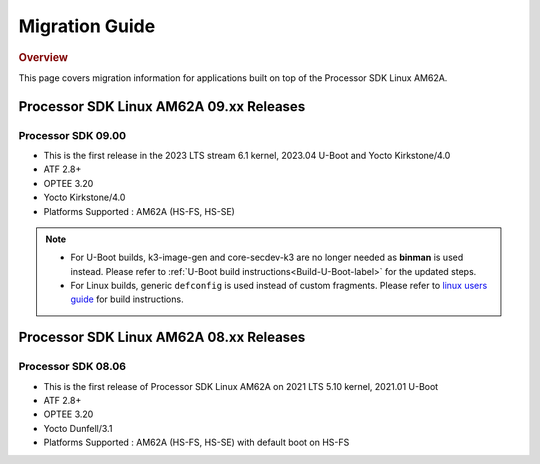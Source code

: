 ************************************
Migration Guide
************************************

.. rubric:: Overview

This page covers migration information for applications built on top
of the Processor SDK Linux AM62A.

Processor SDK Linux AM62A 09.xx Releases
========================================

Processor SDK 09.00
-------------------
- This is the first release in the 2023 LTS stream 6.1 kernel, 2023.04 U-Boot and Yocto Kirkstone/4.0
- ATF 2.8+
- OPTEE 3.20
- Yocto Kirkstone/4.0
- Platforms Supported : AM62A (HS-FS, HS-SE)

.. note::

    - For U-Boot builds, k3-image-gen and core-secdev-k3 are no longer needed
      as **binman** is used instead. Please refer to :ref:`U-Boot build
      instructions<Build-U-Boot-label>` for the updated steps.

    - For Linux builds, generic ``defconfig`` is used instead of custom
      fragments. Please refer to `linux users guide
      <../../../linux/Foundational_Components_Kernel_Users_Guide.html#preparing-to-build>`__
      for build instructions.

Processor SDK Linux AM62A 08.xx Releases
========================================

Processor SDK 08.06
-------------------
- This is the first release of Processor SDK Linux AM62A on 2021 LTS 5.10 kernel, 2021.01 U-Boot
- ATF 2.8+
- OPTEE 3.20
- Yocto Dunfell/3.1
- Platforms Supported : AM62A (HS-FS, HS-SE) with default boot on HS-FS
